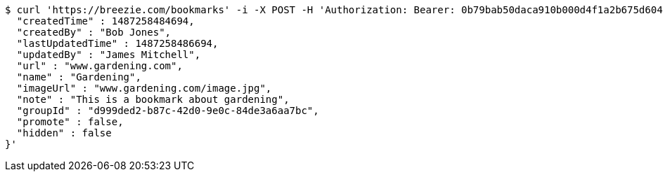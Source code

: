 [source,bash]
----
$ curl 'https://breezie.com/bookmarks' -i -X POST -H 'Authorization: Bearer: 0b79bab50daca910b000d4f1a2b675d604257e42' -H 'Content-Type: application/json' -d '{
  "createdTime" : 1487258484694,
  "createdBy" : "Bob Jones",
  "lastUpdatedTime" : 1487258486694,
  "updatedBy" : "James Mitchell",
  "url" : "www.gardening.com",
  "name" : "Gardening",
  "imageUrl" : "www.gardening.com/image.jpg",
  "note" : "This is a bookmark about gardening",
  "groupId" : "d999ded2-b87c-42d0-9e0c-84de3a6aa7bc",
  "promote" : false,
  "hidden" : false
}'
----